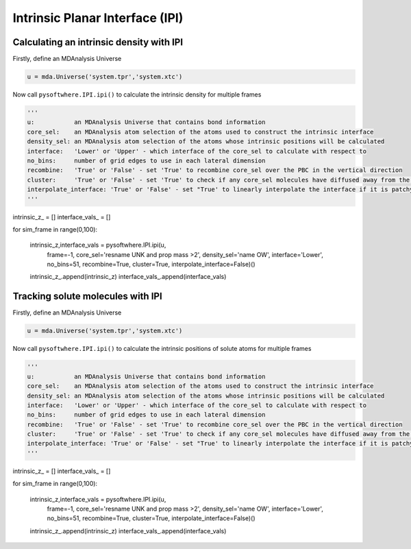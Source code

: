 Intrinsic Planar Interface (IPI)
=========


.. _ipi_density:

Calculating an intrinsic density with IPI
----------------------------------

Firstly, define an MDAnalysis Universe

.. code-block:: python3

   u = mda.Universe('system.tpr','system.xtc')


Now call ``pysoftwhere.IPI.ipi()`` to calculate the intrinsic density for multiple frames

.. code-block:: python3
    
   ''' 
   u:           an MDAnalysis Universe that contains bond information
   core_sel:    an MDAnalysis atom selection of the atoms used to construct the intrinsic interface
   density_sel: an MDAnalysis atom selection of the atoms whose intrinsic positions will be calculated
   interface:   'Lower' or 'Upper' - which interface of the core_sel to calculate with respect to
   no_bins:     number of grid edges to use in each lateral dimension
   recombine:   'True' or 'False' - set 'True' to recombine core_sel over the PBC in the vertical direction
   cluster:     'True' or 'False' - set 'True' to check if any core_sel molecules have diffused away from the main selection and remove them from the analysis
   interpolate_interface: 'True' or 'False' - set "True' to linearly interpolate the interface if it is patchy
   '''

intrinsic_z_ = []
interface_vals_ = []

for sim_frame in range(0,100):

    intrinsic_z,interface_vals  =  pysoftwhere.IPI.ipi(u,
                                                       frame=-1,
                                                       core_sel='resname UNK and prop mass >2',
                                                       density_sel='name OW',
                                                       interface='Lower',                        
                                                       no_bins=51,
                                                       recombine=True,                          
                                                       cluster=True,                            
                                                       interpolate_interface=False)()           
    intrinsic_z_.append(intrinsic_z)
    interface_vals_.append(interface_vals)



.. _ipi_tracking:


Tracking solute molecules with IPI
----------------------------------

Firstly, define an MDAnalysis Universe

.. code-block:: python3

   u = mda.Universe('system.tpr','system.xtc')


Now call ``pysoftwhere.IPI.ipi()`` to calculate the intrinsic positions of solute atoms for multiple frames

.. code-block:: python3
    
   ''' 
   u:           an MDAnalysis Universe that contains bond information
   core_sel:    an MDAnalysis atom selection of the atoms used to construct the intrinsic interface
   density_sel: an MDAnalysis atom selection of the atoms whose intrinsic positions will be calculated
   interface:   'Lower' or 'Upper' - which interface of the core_sel to calculate with respect to
   no_bins:     number of grid edges to use in each lateral dimension
   recombine:   'True' or 'False' - set 'True' to recombine core_sel over the PBC in the vertical direction
   cluster:     'True' or 'False' - set 'True' to check if any core_sel molecules have diffused away from the main selection and remove them from the analysis
   interpolate_interface: 'True' or 'False' - set "True' to linearly interpolate the interface if it is patchy
   '''

intrinsic_z_ = []
interface_vals_ = []

for sim_frame in range(0,100):

    intrinsic_z,interface_vals  =  pysoftwhere.IPI.ipi(u,
                                                       frame=-1,
                                                       core_sel='resname UNK and prop mass >2',
                                                       density_sel='name OW',
                                                       interface='Lower',                        
                                                       no_bins=51,
                                                       recombine=True,                          
                                                       cluster=True,                            
                                                       interpolate_interface=False)()           
    intrinsic_z_.append(intrinsic_z)
    interface_vals_.append(interface_vals)


